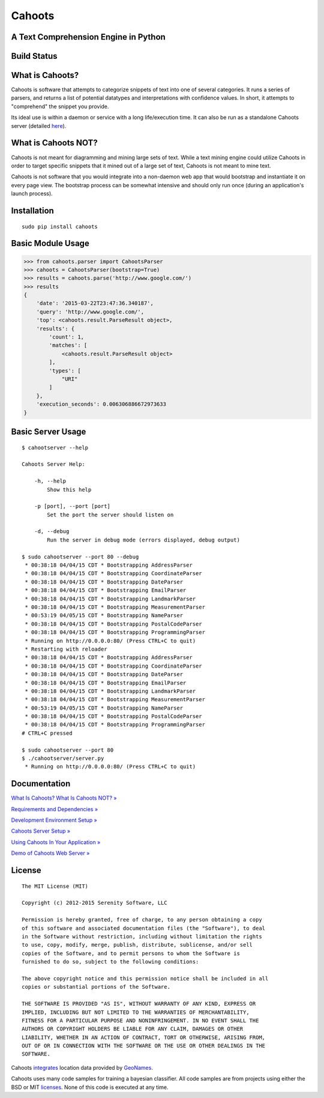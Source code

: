 Cahoots
=======
A Text Comprehension Engine in Python
-------------------------------------

Build Status
------------
.. image:: https://travis-ci.org/SerenitySoftwareLLC/cahoots.svg?branch=master
.. image:: https://img.shields.io/badge/coverage-100%-brightgreen.svg?style=flat
.. image:: https://img.shields.io/badge/pylint-10.00/10-brightgreen.svg?style=flat
.. image:: https://img.shields.io/badge/flake8-passing-brightgreen.svg?style=flat

What is Cahoots?
----------------

Cahoots is software that attempts to categorize snippets of text into one of several categories. It runs a series of parsers, and returns a list of potential datatypes and interpretations with confidence values. In short, it attempts to "comprehend" the snippet you provide.

Its ideal use is within a daemon or service with a long life/execution time. It can also be run as a standalone Cahoots server (detailed `here <https://github.com/SerenitySoftwareLLC/cahoots/wiki/Cahoots-Server-Setup>`_).

What is Cahoots NOT?
--------------------

Cahoots is not meant for diagramming and mining large sets of text. While a text mining engine could utilize Cahoots in order to target specific snippets that it mined out of a large set of text, Cahoots is not meant to mine text.

Cahoots is not software that you would integrate into a non-daemon web app that would bootstrap and instantiate it on every page view. The bootstrap process can be somewhat intensive and should only run once (during an application's launch process).

Installation
------------
::

    sudo pip install cahoots

Basic Module Usage
------------------
.. code-block:: python

    >>> from cahoots.parser import CahootsParser
    >>> cahoots = CahootsParser(bootstrap=True)
    >>> results = cahoots.parse('http://www.google.com/')
    >>> results
    {
        'date': '2015-03-22T23:47:36.340187',
        'query': 'http://www.google.com/',
        'top': <cahoots.result.ParseResult object>,
        'results': {
            'count': 1,
            'matches': [
                <cahoots.result.ParseResult object>
            ],
            'types': [
                "URI"
            ]
        },
        'execution_seconds': 0.006306886672973633
    }

Basic Server Usage
------------------
::

    $ cahootserver --help

    Cahoots Server Help:

        -h, --help
            Show this help

        -p [port], --port [port]
            Set the port the server should listen on

        -d, --debug
            Run the server in debug mode (errors displayed, debug output)

    $ sudo cahootserver --port 80 --debug
     * 00:38:18 04/04/15 CDT * Bootstrapping AddressParser
     * 00:38:18 04/04/15 CDT * Bootstrapping CoordinateParser
     * 00:38:18 04/04/15 CDT * Bootstrapping DateParser
     * 00:38:18 04/04/15 CDT * Bootstrapping EmailParser
     * 00:38:18 04/04/15 CDT * Bootstrapping LandmarkParser
     * 00:38:18 04/04/15 CDT * Bootstrapping MeasurementParser
     * 00:53:19 04/05/15 CDT * Bootstrapping NameParser
     * 00:38:18 04/04/15 CDT * Bootstrapping PostalCodeParser
     * 00:38:18 04/04/15 CDT * Bootstrapping ProgrammingParser
     * Running on http://0.0.0.0:80/ (Press CTRL+C to quit)
     * Restarting with reloader
     * 00:38:18 04/04/15 CDT * Bootstrapping AddressParser
     * 00:38:18 04/04/15 CDT * Bootstrapping CoordinateParser
     * 00:38:18 04/04/15 CDT * Bootstrapping DateParser
     * 00:38:18 04/04/15 CDT * Bootstrapping EmailParser
     * 00:38:18 04/04/15 CDT * Bootstrapping LandmarkParser
     * 00:38:18 04/04/15 CDT * Bootstrapping MeasurementParser
     * 00:53:19 04/05/15 CDT * Bootstrapping NameParser
     * 00:38:18 04/04/15 CDT * Bootstrapping PostalCodeParser
     * 00:38:18 04/04/15 CDT * Bootstrapping ProgrammingParser
    # CTRL+C pressed

    $ sudo cahootserver --port 80
    $ ./cahootserver/server.py
     * Running on http://0.0.0.0:80/ (Press CTRL+C to quit)

Documentation
-------------
`What Is Cahoots? What Is Cahoots NOT? » <https://github.com/SerenitySoftwareLLC/cahoots/wiki>`_

`Requirements and Dependencies » <https://github.com/SerenitySoftwareLLC/cahoots/wiki/Requirements-and-Dependencies>`_

`Development Environment Setup » <https://github.com/SerenitySoftwareLLC/cahoots/wiki/Development-Environment-Setup>`_

`Cahoots Server Setup » <https://github.com/SerenitySoftwareLLC/cahoots/wiki/Cahoots-Server-Setup>`_

`Using Cahoots In Your Application » <https://github.com/SerenitySoftwareLLC/cahoots/wiki/Using-Cahoots-In-Your-Application>`_

`Demo of Cahoots Web Server » <http://cahoots.rwven.com/>`_

License
-------
::

    The MIT License (MIT)

    Copyright (c) 2012-2015 Serenity Software, LLC

    Permission is hereby granted, free of charge, to any person obtaining a copy
    of this software and associated documentation files (the "Software"), to deal
    in the Software without restriction, including without limitation the rights
    to use, copy, modify, merge, publish, distribute, sublicense, and/or sell
    copies of the Software, and to permit persons to whom the Software is
    furnished to do so, subject to the following conditions:

    The above copyright notice and this permission notice shall be included in all
    copies or substantial portions of the Software.

    THE SOFTWARE IS PROVIDED "AS IS", WITHOUT WARRANTY OF ANY KIND, EXPRESS OR
    IMPLIED, INCLUDING BUT NOT LIMITED TO THE WARRANTIES OF MERCHANTABILITY,
    FITNESS FOR A PARTICULAR PURPOSE AND NONINFRINGEMENT. IN NO EVENT SHALL THE
    AUTHORS OR COPYRIGHT HOLDERS BE LIABLE FOR ANY CLAIM, DAMAGES OR OTHER
    LIABILITY, WHETHER IN AN ACTION OF CONTRACT, TORT OR OTHERWISE, ARISING FROM,
    OUT OF OR IN CONNECTION WITH THE SOFTWARE OR THE USE OR OTHER DEALINGS IN THE
    SOFTWARE.

Cahoots `integrates <https://github.com/hickeroar/cahoots/blob/master/cahoots/parsers/location/data/LICENSE>`_ location data provided by `GeoNames <http://www.geonames.org/>`_.

Cahoots uses many code samples for training a bayesian classifier. All code samples are from projects using either the BSD or MIT `licenses <https://github.com/hickeroar/cahoots/tree/master/cahoots/parsers/programming/LICENSES>`_. None of this code is executed at any time.
